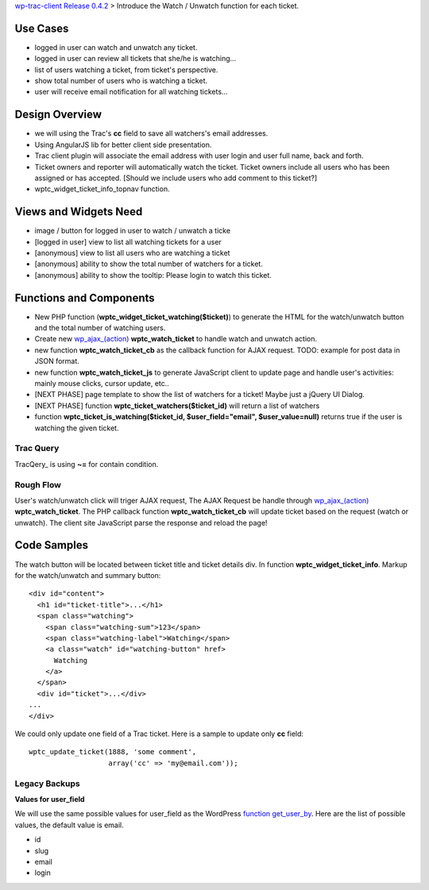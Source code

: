 `wp-trac-client Release 0.4.2 <wp-trac-client-0.4.2.rst>`_ > 
Introduce the Watch / Unwatch function for each ticket.

Use Cases
=========

- logged in user can watch and unwatch any ticket.
- logged in user can review all tickets
  that she/he is watching...
- list of users watching a ticket, from ticket's perspective.
- show total number of users who is watching a ticket.
- user will receive email notification for all watching tickets...

Design Overview
===============

- we will using the Trac's **cc** field to save all watchers's
  email addresses.
- Using AngularJS lib for better client side presentation.
- Trac client plugin will associate the email address with
  user login and user full name, back and forth.
- Ticket owners and reporter will automatically watch the ticket.
  Ticket owners include all users who has been assigned or has
  accepted.
  [Should we include users who add comment to this ticket?]
- wptc_widget_ticket_info_topnav function.

Views and Widgets Need
======================

- image / button for logged in user to watch / unwatch a ticke
- [logged in user] view to list all watching tickets for a user
- [anonymous] view to list all users who are watching a ticket
- [anonymous] ability to show the total number of watchers 
  for a ticket.
- [anonymous] ability to show the tooltip: Please login to watch this
  ticket.

Functions and Components
========================

- New PHP function (**wptc_widget_ticket_watching($ticket)**)
  to generate the HTML for the watch/unwatch button 
  and the total number of watching users.
- Create new `wp_ajax_(action)`_ **wptc_watch_ticket**
  to handle watch and unwatch action.
- new function **wptc_watch_ticket_cb** as the callback function
  for AJAX request. TODO: example for post data in JSON format.
- new function **wptc_watch_ticket_js** to generate 
  JavaScript client to update page and handle user's activities:
  mainly mouse clicks, cursor update, etc..
- [NEXT PHASE] page template to show the list of watchers 
  for a ticket! Maybe just a jQuery UI Dialog.
- [NEXT PHASE] function **wptc_ticket_watchers($ticket_id)**
  will return a list of watchers
- function **wptc_ticket_is_watching($ticket_id, 
  $user_field="email", $user_value=null)** returns true if the user 
  is watching the given ticket.

Trac Query
----------

TracQery_ is using **~=** for contain condition.

Rough Flow
----------

User's watch/unwatch click will triger AJAX request,
The AJAX Request be handle through `wp_ajax_(action)`_
**wptc_watch_ticket**.
The PHP callback function **wptc_watch_ticket_cb** will update 
ticket based on the request (watch or unwatch).
The client site JavaScript parse the response and 
reload the page!

Code Samples
============

The watch button will be located between ticket title and
ticket details div.
In function **wptc_widget_ticket_info**.
Markup for the watch/unwatch and summary button::

  <div id="content">
    <h1 id="ticket-title">...</h1>
    <span class="watching">
      <span class="watching-sum">123</span>
      <span class="watching-label">Watching</span>
      <a class="watch" id="watching-button" href>
        Watching
      </a>
    </span>
    <div id="ticket">...</div>
  ...
  </div>

We could only update one field of a Trac ticket.
Here is a sample to update only **cc** field::

  wptc_update_ticket(1888, 'some comment', 
                     array('cc' => 'my@email.com'));

Legacy Backups
--------------

**Values for user_field**

We will use the same possible values for user_field as the
WordPress `function get_user_by`_.
Here are the list of possible values, the default value is email.

- id
- slug
- email
- login

.. _function get_user_by: http://codex.wordpress.org/Function_Reference/get_user_by
.. _function wp_get_current_user: http://codex.wordpress.org/Function_Reference/wp_get_current_user
.. _wp_ajax_(action): http://codex.wordpress.org/Plugin_API/Action_Reference/wp_ajax_(action)
.. _TracQuery: http://trac.edgewall.org/wiki/TracQuery
